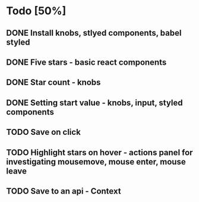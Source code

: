 * Todo [50%]
** DONE Install knobs, stlyed components, babel styled
   CLOSED: [2018-07-25 Wed 22:45]
** DONE Five stars - basic react components
   CLOSED: [2018-07-25 Wed 23:36]
** DONE Star count - knobs
   CLOSED: [2018-07-26 Thu 00:16]
** DONE Setting start value - knobs, input, styled components
   CLOSED: [2018-07-26 Thu 15:56]
** TODO Save on click
** TODO Highlight stars on hover - actions panel for investigating mousemove, mouse enter, mouse leave
** TODO Save to an api - Context


